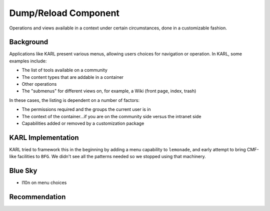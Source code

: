=====================
Dump/Reload Component
=====================

Operations and views available in a context under certain circumstances,
done in a customizable fashion.

Background
==========

Applications like KARL present various menus, allowing users choices
for navigation or operation. In KARL, some examples include:

- The list of tools available on a community

- The content types that are addable in a container

- Other operations

- The "submenus" for different views on, for example,
  a Wiki (front page, index, trash)

In these cases, the listing is dependent on a number of factors:

- The permissions required and the groups the current user is in

- The context of the container...if you are on the community side
  versus the intranet side

- Capabilities added or removed by a customization package

KARL Implementation
===================

KARL tried to framework this in the beginning by adding a menu
capability to ``lemonade``, and early attempt to bring CMF-like
facilities to ``BFG``. We didn't see all the patterns needed so we
stopped using that machinery.

Blue Sky
========

- l10n on menu choices

Recommendation
==============

